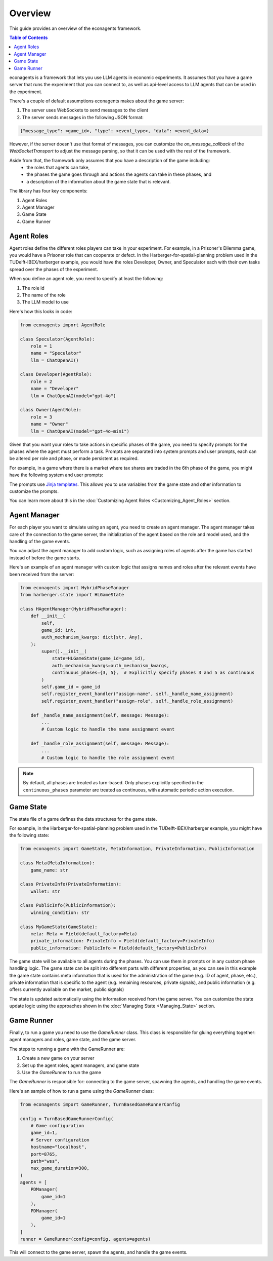 Overview
========

This guide provides an overview of the econagents framework.

.. contents:: Table of Contents
   :depth: 3
   :local:

econagents is a framework that lets you use LLM agents in economic experiments. It assumes that you have a game server that runs the experiment that you can connect to, as well as api-level access to LLM agents that can be used in the experiment.

There's a couple of default assumptions econagents makes about the game server:

1. The server uses WebSockets to send messages to the client
2. The server sends messages in the following JSON format:

.. code-block:: text

    {"message_type": <game_id>, "type": <event_type>, "data": <event_data>}

However, if the server doesn't use that format of messages, you can customize the `on_message_callback` of the `WebSocketTransport` to adjust the message parsing, so that it can be used with the rest of the framework.

Aside from that, the framework only assumes that you have a description of the game including:
   - the roles that agents can take,
   - the phases the game goes through and actions the agents can take in these phases, and
   - a description of the information about the game state that is relevant.

The library has four key components:

1. Agent Roles
2. Agent Manager
3. Game State
4. Game Runner

Agent Roles
~~~~~~~~~~~

Agent roles define the different roles players can take in your experiment. For example, in a Prisoner's Dilemma game, you would have a Prisoner role that can cooperate or defect. In the Harberger-for-spatial-planning problem used in the TUDelft-IBEX/harberger example, you would have the roles Developer, Owner, and Speculator each with their own tasks spread over the phases of the experiment.

When you define an agent role, you need to specify at least the following:

1. The role id
2. The name of the role
3. The LLM model to use

Here's how this looks in code:

.. code-block:: python

    from econagents import AgentRole

    class Speculator(AgentRole):
        role = 1
        name = "Speculator"
        llm = ChatOpenAI()

    class Developer(AgentRole):
        role = 2
        name = "Developer"
        llm = ChatOpenAI(model="gpt-4o")

    class Owner(AgentRole):
        role = 3
        name = "Owner"
        llm = ChatOpenAI(model="gpt-4o-mini")

Given that you want your roles to take actions in specific phases of the game, you need to specify prompts for the phases where the agent must perform a task.
Prompts are separated into system prompts and user prompts, each can be altered per role and phase, or made persistent as required.

For example, in a game where there is a market where tax shares are traded in the 6th phase of the game, you might have the following system and user prompts:

.. code-block:: jinja
    :caption: System prompt for market phase (all_system_phase_6.jinja2)

    You are simulating a participant in an economic experiment focused on land development and tax share trading. Your goal is to maximize profits through strategic trading of tax shares, where each share's value depends on the total tax revenue collected.

    Key considerations:
    - Each share pays (Total Tax Revenue / 100) as dividends
    - You have access to both public and private signals about share values
    - You can post asks (sell offers) or bids (buy offers) for single shares

.. code-block:: jinja
   :caption: User prompt for market phase (all_user_phase_6.jinja2)

   **Game Information**:
   - Phase: Phase {{ meta.phase }}
   - Your Role: {{ meta.role }} (Player #{{ meta.player_number }})
   - Name: {{ meta.player_name }}
   - Your Wallet:
     - Tax Shares: {{ private_information.wallet.shares }}
     - Balance: {{ private_information.wallet.balance }}

    **Your Decision Options**:
    Provide the output (one of these options) as a JSON object:
    A. Post a new order:
    {
        "gameId": {{ meta.game_id }},
        "type": "post-order",
        "order": {
            "price": <number>, # if now=true, put 0 (will be ignored)
            "quantity": 1,
            "type": <"ask" or "bid">,
            "now": <true or false>,
            "condition": {{ public_information.winning_condition }}
        },
    }

    B. Cancel an existing order:
    {
        "gameId": {{ meta.game_id }},
        "type": "cancel-order",
        "order": {
            "id": <order_id>,
            "condition": {{ public_information.winning_condition }}
        },
    }

    C. Do nothing:
    {}

The prompts use `Jinja templates <https://jinja.palletsprojects.com/en/stable/>`_. This allows you to use variables from the game state and other information to customize the prompts.

You can learn more about this in the :doc:`Customizing Agent Roles <Customizing_Agent_Roles>` section.

Agent Manager
~~~~~~~~~~~~~

For each player you want to simulate using an agent, you need to create an agent manager. The agent manager takes care of the connection to the game server, the initialization of the agent based on the role and model used, and the handling of the game events.

You can adjust the agent manager to add custom logic, such as assigning roles of agents after the game has started instead of before the game starts.

Here's an example of an agent manager with custom logic that assigns names and roles after the relevant events have been received from the server:

.. code-block:: python

    from econagents import HybridPhaseManager
    from harberger.state import HLGameState

    class HAgentManager(HybridPhaseManager):
        def __init__(
            self,
            game_id: int,
            auth_mechanism_kwargs: dict[str, Any],
        ):
            super().__init__(
                state=HLGameState(game_id=game_id),
                auth_mechanism_kwargs=auth_mechanism_kwargs,
                continuous_phases={3, 5},  # Explicitly specify phases 3 and 5 as continuous
            )
            self.game_id = game_id
            self.register_event_handler("assign-name", self._handle_name_assignment)
            self.register_event_handler("assign-role", self._handle_role_assignment)

        def _handle_name_assignment(self, message: Message):
            ...
            # Custom logic to handle the name assignment event

        def _handle_role_assignment(self, message: Message):
            ...
            # Custom logic to handle the role assignment event

.. note::
   By default, all phases are treated as turn-based. Only phases explicitly specified in the ``continuous_phases`` parameter are treated as continuous, with automatic periodic action execution.

Game State
~~~~~~~~~~

The state file of a game defines the data structures for the game state.

For example, in the Harberger-for-spatial-planning problem used in the TUDelft-IBEX/harberger example, you might have the following state:

.. code-block:: python

    from econagents import GameState, MetaInformation, PrivateInformation, PublicInformation

    class Meta(MetaInformation):
        game_name: str

    class PrivateInfo(PrivateInformation):
        wallet: str

    class PublicInfo(PublicInformation):
        winning_condition: str

    class MyGameState(GameState):
        meta: Meta = Field(default_factory=Meta)
        private_information: PrivateInfo = Field(default_factory=PrivateInfo)
        public_information: PublicInfo = Field(default_factory=PublicInfo)

The game state will be available to all agents during the phases. You can use them in prompts or in any custom phase handling logic.
The game state can be split into different parts with different properties, as you can see in this example the game state contains meta information that is used for the administration of the game (e.g. ID of agent, phase, etc.), private information that is specific to the agent (e.g. remaining resources, private signals), and public information (e.g. offers currently available on the market, public signals)

The state is updated automatically using the information received from the game server. You can customize the state update logic using the approaches shown in the :doc:`Managing State <Managing_State>` section.

Game Runner
~~~~~~~~~~~

Finally, to run a game you need to use the `GameRunner` class. This class is responsible for gluing everything together: agent managers and roles, game state, and the game server.

The steps to running a game with the GameRunner are:

1. Create a new game on your server
2. Set up the agent roles, agent managers, and game state
3. Use the `GameRunner` to run the game

The `GameRunner` is responsible for: connecting to the game server, spawning the agents, and handling the game events.

Here's an sample of how to run a game using the `GameRunner` class:

.. code-block:: python

    from econagents import GameRunner, TurnBasedGameRunnerConfig

    config = TurnBasedGameRunnerConfig(
        # Game configuration
        game_id=1,
        # Server configuration
        hostname="localhost",
        port=8765,
        path="wss",
        max_game_duration=300,
    )
    agents = [
        PDManager(
            game_id=1
        ),
        PDManager(
            game_id=1
        ),
    ]
    runner = GameRunner(config=config, agents=agents)

This will connect to the game server, spawn the agents, and handle the game events.
